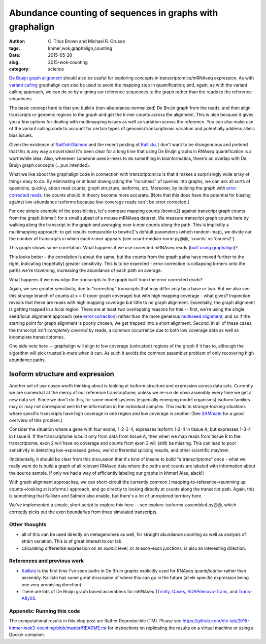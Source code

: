 Abundance counting of sequences in graphs with graphalign
=========================================================

:author: \C. Titus Brown and Michael R. Crusoe
:tags: khmer,wok,graphalign,counting
:date: 2015-05-20
:slug: 2015-wok-counting
:category: science

`De Bruijn graph alignment
<http://ivory.idyll.org/blog/2015-wok-error-correction.html>`__ should
also be useful for exploring concepts in transcriptomics/mRNAseq
expression.  As with `variant calling
<http://ivory.idyll.org/blog/2015-wok-variant-calling.html>`__
graphalign can also be used to avoid the mapping step in
quantification; and, again, as with the variant calling approach, we
can do so by aligning our reference sequences to the graph rather than
the reads to the reference sequences.

The basic concept here is that you build a (non-abundance-normalized)
De Bruijn graph from the reads, and then align transcripts or genomic
regions to the graph and get the k-mer counts across the alignment.
This is nice because it gives you a few options for dealing with
multimapping issues as well as variation across the reference.  You
can also make use of the variant calling code to account for certain
types of genomic/transcriptomic variation and potentially address
allelic bias issues.

Given the existence of `Sailfish/Salmon
<http://nextgenseek.com/2014/04/sailfish-alignment-free-isoform-quantification-from-rna-seq-reads/>`__
and the recent posting of `Kallisto
<https://liorpachter.wordpress.com/2015/05/10/near-optimal-rna-seq-quantification-with-kallisto/>`__,
I don't want to be disingenuous and pretend that this is any way a
novel idea!  It's been clear for a long time that using De Bruijn
graphs in RNAseq quantification is a worthwhile idea.  Also, whenever
someone uses k-mers to do something in bioinformatics, there's an
overlap with De Bruijn graph concepts (...pun intended).

What we like about the graphalign code in connection with
transcriptomics is that it makes a surprisingly wide array of things
easy to do.  By eliminating or at least downgrading the "noisiness" of
queries into graphs, we can ask all sorts of questions, quickly, about
read counts, graph structure, isoforms, etc.  Moreover, by building
the graph with `error corrected reads
<http://ivory.idyll.org/blog/2015-wok-error-correction.html>`__, the
counts should in theory become more accurate.  (Note that this does have the
potential for biasing against low-abundance isoforms because
low-coverage reads can't be error corrected.)

For one simple example of the possibilities, let's compare mapping
counts (bowtie2) against transcript graph counts from the graph
(khmer) for a small subset of a mouse mRNAseq dataset.  We measure
transcript graph counts here by walking along the transcript in the
graph and averaging over k-mer counts along the path.  This is
implicitly a multimapping approach; to get results comparable to
bowtie2's default parameters (which random-map), we divide out the
number of transcripts in which each k-mer appears (see
count-median-norm.py@@, 'counts' vs 'counts2').

.. figure: ./fig1.png
   :width: 60%

This graph shows some correlation.  What happens if we use corrected
mRNAseq reads (`built using graphalign
<http://ivory.idyll.org/blog/2015-wok-error-correction.html>`__)?

.. figure: ./fig2.png
   :width: 60%

This looks better - the correlation is about the same, but the counts
from the graph paths have moved further to the right, indicating (hopefully)
greater sensitivity.  This is to be expected - error correction is
collapsing k-mers onto the paths we're traversing, increasing the abundance
of each path on average.

What happens if we now *align* the transcripts to the graph built from
the error corrected reads?

.. figure: ./fig3.png
   :width: 60%

Again, we see greater sensitivity, due to "correcting" transcripts
that may differ only by a base or two.  But we also see this strange
branch of counts at x = 0 (poor graph coverage) but with high mapping
coverage - what gives?  Inspection reveals that these are reads with
high mapping coverage but little to no graph alignment.  Essentially,
the graph alignment is getting trapped in a local region.  There are
at least two overlapping reasons for this -- first, we're using the
single seed/local alignment approach (see `error correction
<http://ivory.idyll.org/blog/2015-wok-error-correction.html>`__)
rather than the more generous `multiseed alignment
<http://ivory.idyll.org/blog/2015-wok-variant-calling.html>`__, and so
if the starting point for graph alignment is poorly chosen, we get
trapped into a short alignment.  Second, in all of these cases, the
transcript *isn't completely covered* by reads, a common occurrence
due to both low coverage data as well as incomplete transcriptomes.

One side note here -- graphalign will align to low coverage (untrusted)
regions of the graph if it has to, although the algorithm will
pick trusted k-mers when it can.  As such it avoids the common assembler
problem of only recovering high abundance paths.

Isoform structure and expression
--------------------------------

Another set of use cases worth thinking about is looking at isoform
structure and expression across data sets.  Currently we are somewhat
at the mercy of our reference transcriptome, unless we re-run de novo
assembly every time we get a new data set.  Since we don't do this,
for some model systems (especially emerging model organisms) isoform
families may or may not correspond well to the information in the
individual samples.  This leads to strange-looking situations where
specific transcripts have high coverage in one region and low coverage
in another (See `SAMmate <http://arxiv.org/abs/1208.3619>`__ for a
good overview of this problem.)

Consider the situation where a gene with four exons, 1-2-3-4,
expresses isoform 1-2-4 in tissue A, but expresses 1-3-4 in tissue B.
If the transcriptome is built only from data from tissue A, then when
we map reads from tissue B to the transcriptome, exon 2 will have no
coverage and counts from exon 3 will (still) be missing.  This can
lead to poor sensitivity in detecting low-expressed genes, weird
differential splicing results, and other scientific mayhem.

(Incidentally, it should be clear from this discussion that it's kind
of insane to build "a transcriptome" once - what we really want do is
build a graph of all relevant RNAseq data where the paths and counts
are labeled with information about the source sample.  If only we had
a way of efficiently labeling our graphs in khmer! Alas, alack!)

With graph alignment approaches, we can short-circuit the currently
common ( mapping-to-reference->summing up counts->looking at isoforms
) approach, and go directly to looking directly at counts along the
transcript path.  Again, this is something that Kallisto and Salmon
also enable, but there's a lot of unexplored territory here.

We've implemented a simple, short script to explore this here -- see
explore-isoforms-assembled.py@@, which correctly picks out the exon
boundaries from three simulated transcripts.  

Other thoughts
~~~~~~~~~~~~~~

* all of this can be used directly on metagenomes as well, for
  straight abundance counting as well as analysis of strain variation.
  This is of great interest to our lab.

* calculating differential expression on an *exonic* level, or at exon-exon
  junctions, is also an interesting direction.

References and previous work
~~~~~~~~~~~~~~~~~~~~~~~~~~~~

* `Kallisto
  <https://liorpachter.wordpress.com/2015/05/10/near-optimal-rna-seq-quantification-with-kallisto/>`__
  is the first time I've seen paths in De Bruin graphs explicitly used
  for RNAseq *quantification* rather than assembly.  Kallisto has some
  great discussion of where this can go in the future (allele specific
  expression being one very promising direction).

* There are lots of De Bruijn graph based assemblers for mRNAseq
  (`Trinity <http://trinityrnaseq.github.io/>`__, `Oases
  <https://www.ebi.ac.uk/~zerbino/oases/>`__, `SOAPdenovo-Trans
  <http://soap.genomics.org.cn/SOAPdenovo-Trans.html>`__, and
  `Trans-ABySS
  <http://www.bcgsc.ca/platform/bioinfo/software/trans-abyss>`__.

Appendix: Running this code
~~~~~~~~~~~~~~~~~~~~~~~~~~~

The computational results in this blog post are Rather Reproducible
(TM).  Please see
https://github.com/dib-lab/2015-khmer-wok3-counting/blob/master/README.rst
for instructions on replicating the results on a virtual machine or
using a Docker container.
